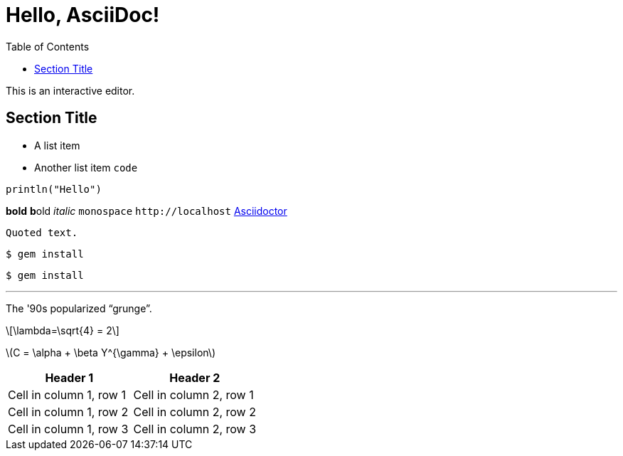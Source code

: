 // asciidoctorj  -b html5 -d article -o learn_AsciiDoc.html learn_AsciiDoc.adoc
= Hello, AsciiDoc!
:toc: left
:source-highlighter: pygments
:stem: latexmath

This is an interactive editor.

== Section Title
* A list item
* Another list item `code`

[source,julia,numbered]
----
println("Hello")
----

*bold*
**b**old
_italic_
`monospace`
`+http://localhost+`
https://asciidoctor.org[Asciidoctor]

----
Quoted text.
----

    $ gem install

....
$ gem install
....

'''

The '90s popularized  "`grunge`".

[latexmath]
++++
\lambda=\sqrt{4} = 2 
++++

latexmath:[C = \alpha + \beta Y^{\gamma} + \epsilon]

[cols="1,1"]
|===
|Header 1 | Header 2

|Cell in column 1, row 1|Cell in column 2, row 1
|Cell in column 1, row 2|Cell in column 2, row 2
|Cell in column 1, row 3|Cell in column 2, row 3
|===